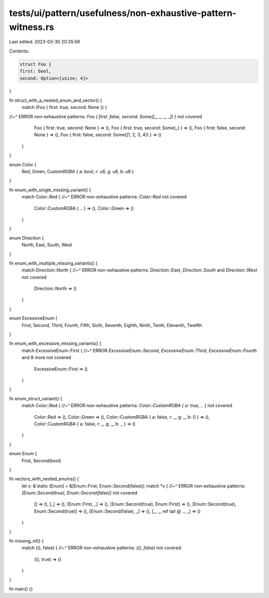 tests/ui/pattern/usefulness/non-exhaustive-pattern-witness.rs
=============================================================

Last edited: 2023-03-30 20:35:59

Contents:

.. code-block:: rs

    struct Foo {
    first: bool,
    second: Option<[usize; 4]>
}

fn struct_with_a_nested_enum_and_vector() {
    match (Foo { first: true, second: None }) {
//~^ ERROR non-exhaustive patterns: `Foo { first: false, second: Some([_, _, _, _]) }` not covered
        Foo { first: true, second: None } => (),
        Foo { first: true, second: Some(_) } => (),
        Foo { first: false, second: None } => (),
        Foo { first: false, second: Some([1, 2, 3, 4]) } => ()
    }
}

enum Color {
    Red,
    Green,
    CustomRGBA { a: bool, r: u8, g: u8, b: u8 }
}

fn enum_with_single_missing_variant() {
    match Color::Red {
    //~^ ERROR non-exhaustive patterns: `Color::Red` not covered
        Color::CustomRGBA { .. } => (),
        Color::Green => ()
    }
}

enum Direction {
    North, East, South, West
}

fn enum_with_multiple_missing_variants() {
    match Direction::North {
    //~^ ERROR non-exhaustive patterns: `Direction::East`, `Direction::South` and `Direction::West` not covered
        Direction::North => ()
    }
}

enum ExcessiveEnum {
    First, Second, Third, Fourth, Fifth, Sixth, Seventh, Eighth, Ninth, Tenth, Eleventh, Twelfth
}

fn enum_with_excessive_missing_variants() {
    match ExcessiveEnum::First {
    //~^ ERROR `ExcessiveEnum::Second`, `ExcessiveEnum::Third`, `ExcessiveEnum::Fourth` and 8 more not covered

        ExcessiveEnum::First => ()
    }
}

fn enum_struct_variant() {
    match Color::Red {
    //~^ ERROR non-exhaustive patterns: `Color::CustomRGBA { a: true, .. }` not covered
        Color::Red => (),
        Color::Green => (),
        Color::CustomRGBA { a: false, r: _, g: _, b: 0 } => (),
        Color::CustomRGBA { a: false, r: _, g: _, b: _ } => ()
    }
}

enum Enum {
    First,
    Second(bool)
}

fn vectors_with_nested_enums() {
    let x: &'static [Enum] = &[Enum::First, Enum::Second(false)];
    match *x {
    //~^ ERROR non-exhaustive patterns: `[Enum::Second(true), Enum::Second(false)]` not covered
        [] => (),
        [_] => (),
        [Enum::First, _] => (),
        [Enum::Second(true), Enum::First] => (),
        [Enum::Second(true), Enum::Second(true)] => (),
        [Enum::Second(false), _] => (),
        [_, _, ref tail @ .., _] => ()
    }
}

fn missing_nil() {
    match ((), false) {
    //~^ ERROR non-exhaustive patterns: `((), false)` not covered
        ((), true) => ()
    }
}

fn main() {}


